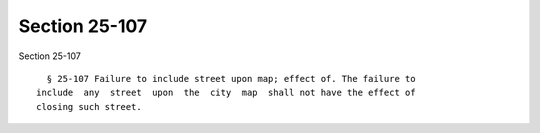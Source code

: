 Section 25-107
==============

Section 25-107 ::    
        
     
        § 25-107 Failure to include street upon map; effect of. The failure to
      include  any  street  upon  the  city  map  shall not have the effect of
      closing such street.
    
    
    
    
    
    
    